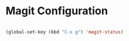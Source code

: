 * Magit Configuration
#+BEGIN_SRC emacs-lisp

(global-set-key (kbd "C-x g") 'magit-status)

#+END_SRC




#+RESULTS:
: magit-status
